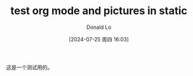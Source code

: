 #+HUGO_BASE_DIR: ../../
#+TITLE: test org mode and pictures in static
#+DATE: [2024-07-25 周四 16:03]
#+HUGO_AUTO_SET_LASTMOD: t
#+HUGO_TAGS: test
#+HUGO_DRAFT: false
#+hugo_categories: cat
#+AUTHOR: Donald Lo
#+HUGO_SECTION: posts

#+hugo: more

这是一个测试用的。
[[file:../static/images/third-post.org/_20240725_163117_y8XHR3.png]]
[[file:../static/images/third-post.org/_20240725_163409_QDJkCC.png]]
